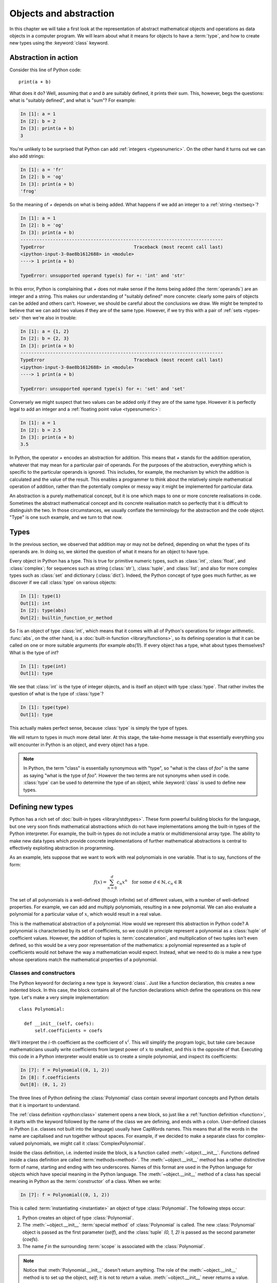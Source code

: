 .. _objects:

Objects and abstraction
=======================

In this chapter we will take a first look at the representation of
abstract mathematical objects and operations as data objects in a
computer program. We will learn about what it means for objects to have
a :term:`type`, and how to create new types using the :keyword:`class` keyword.

Abstraction in action
---------------------

Consider this line of Python code::
  
  print(a + b)

What does it do? Well, assuming that `a` and `b` are suitably defined, it
prints their sum. This, however, begs the questions: what is "suitably
defined", and what is "sum"? For example:

.. code-block:: ipython3
  
  In [1]: a = 1
  In [2]: b = 2
  In [3]: print(a + b)                                           
  3

You're unlikely to be surprised that Python can add :ref:`integers
<typesnumeric>`. On the other hand it turns out we can also add strings:
  
.. code-block:: ipython3
  
  In [1]: a = 'fr'
  In [2]: b = 'og'
  In [3]: print(a + b)                                              
  'frog'

So the meaning of `+` depends on what is being added. What happens if
we add an integer to a :ref:`string <textseq>`?

.. code-block:: ipython3

  In [1]: a = 1
  In [2]: b = 'og'
  In [3]: print(a + b)
  ---------------------------------------------------------------------------
  TypeError                                 Traceback (most recent call last)
  <ipython-input-3-0ae8b1612688> in <module>
  ----> 1 print(a + b)
  
  TypeError: unsupported operand type(s) for +: 'int' and 'str'

In this error, Python is complaining that `+` does not make sense if
the items being added (the :term:`operands`) are an integer and a
string. This makes our understanding of "suitably defined" more
concrete: clearly some pairs of objects can be added and others
can't. However, we should be careful about the conclusions we draw. We
might be tempted to believe that we can add two values if they are of
the same type. However, if we try this with a pair of :ref:`sets <types-set>` then we're
also in trouble:

.. code-block:: ipython3
  
  In [1]: a = {1, 2}
  In [2]: b = {2, 3}
  In [3]: print(a + b)
  ---------------------------------------------------------------------------
  TypeError                                 Traceback (most recent call last)
  <ipython-input-3-0ae8b1612688> in <module>
  ----> 1 print(a + b)

  TypeError: unsupported operand type(s) for +: 'set' and 'set'
  
Conversely we might suspect that two values can be added only if they are of the same
type. However it is perfectly legal to add an integer and a :ref:`floating
point value <typesnumeric>`:

.. code-block:: ipython3
   
   In [1]: a = 1
   In [2]: b = 2.5
   In [3]: print(a + b)
   3.5

In Python, the operator `+` encodes an abstraction for addition. This means
that `+` stands for the addition operation, whatever that may mean for
a particular pair of operands. For the purposes of the abstraction,
everything which is specific to the particular operands is
ignored. This includes, for example,
the mechanism by which the addition is calculated and the value of the
result. This enables a programmer to think about the relatively simple
mathematical operation of addition, rather than the potentially
complex or messy way it might be implemented for particular data.

.. proof:definition::

   An *abstraction* is a mathematical object with a limited set of
   defined properties. For the purposes of the abstraction, any other
   properties that an object may have are disregarded.

An abstraction is a purely mathematical concept, but it is one which
maps to one or more concrete realisations in code. Sometimes the
abstract mathematical concept and its concrete realisation match so
perfectly that it is difficult to distinguish the two. In those
circumstances, we usually conflate the terminology for the abstraction
and the code object. "Type" is one such example, and we turn to that
now.

Types
-----

In the previous section, we observed that addition may or may not be
defined, depending on what the types of its operands are. In doing so,
we skirted the question of what it means for an object to have
type.

.. proof:definition::

   A *type* or *class* is an abstraction defined by a set of possible values, and
   a set of operators valid for objects of that type.

Every object in Python has a type. This is true for primitive numeric
types, such as :class:`int`, :class:`float`, and :class:`complex`; for sequences such as
string (:class:`str`), :class:`tuple`, and :class:`list`; and also for more complex types
such as :class:`set` and dictionary (:class:`dict`). Indeed, the
Python concept of type goes much further, as we discover if we call
:class:`type` on various objects:

.. code-block:: ipython3

  In [1]: type(1)                                          
  Out[1]: int
  In [2]: type(abs)                                        
  Out[2]: builtin_function_or_method

So `1` is an object of type :class:`int`, which means that it comes with all of
Python's operations for integer arithmetic. :func:`abs`, on the other hand,
is a :doc:`built-in function <library/functions>`, so its defining operation is that it can be
called on one or more suitable arguments (for example `abs(1)`). If
every object has a type, what about types themselves? What is the type
of `int`?

.. code-block:: ipython3
  
  In [1]: type(int)                                        
  Out[1]: type 

We see that :class:`int` is the type of integer objects, and is itself an
object with type :class:`type`. That rather invites the question of what
is the type of :class:`type`?

.. code-block:: ipython3

  In [1]: type(type)                                       
  Out[1]: type

This actually makes perfect sense, because :class:`type` is simply the
type of types.

We will return to types in much more detail later. At this stage, the
take-home message is that essentially everything you will encounter in
Python is an object, and every object has a type.

.. note::

   In Python, the term
   "class" is essentially synonymous with "type", so "what is the class
   of `foo`" is the same as saying "what is the type of `foo`". However
   the two terms are not synonyms when used in code. :class:`type` can be
   used to determine the type of an object, while :keyword:`class` is
   used to define new types.


Defining new types
------------------

.. details:: Video: a first class

    .. vimeo:: 488143930

    .. only:: html

        Imperial students can also `watch this video on Panopto
        <https://imperial.cloud.panopto.eu/Panopto/Pages/Viewer.aspx?id=f8b07554-16ea-47b8-bf19-ac8a010af0f6>`__

Python has a rich set of :doc:`built-in types
<library/stdtypes>`. These form powerful building blocks for the
language, but one very soon finds mathematical abstractions which do
not have implementations among the built-in types of the Python
interpreter. For example, the built-in types do not include a matrix
or multidimensional array type. The ability to make new data types
which provide concrete implementations of further mathematical
abstractions is central to effectively exploiting abstraction in
programming.

As an example, lets suppose that we want to work with real polynomials in
one variable. That is to say, functions of the form:

.. math::

   f(x) = \sum_{n=0}^d c_n x^n \quad \textrm{for some } d\in
   \mathbb{N}, c_n \in \mathbb{R}

The set of all polynomials is a well-defined (though infinite) set of
different values, with a number of well-defined properties. For
example, we can add and multiply polynomials, resulting in a new
polynomial. We can also evaluate a polynomial for a particular value
of :math:`x`, which would result in a real value.

This is the mathematical abstraction of a polynomial. How would we
represent this abstraction in Python code? A polynomial is
characterised by its set of coefficients, so we could in principle
represent a polynomial as a :class:`tuple` of coefficient
values. However, the addition of tuples is :term:`concatenation`, and
multiplication of two tuples isn't even defined, so this would be a
very poor representation of the mathematics: a polynomial represented
as a tuple of coefficients would not behave the way a mathematician
would expect. Instead, what we need to do is make a new type whose
operations match the mathematical properties of a polynomial.

Classes and constructors
........................

The Python keyword for declaring a new type is
:keyword:`class`. Just like a function declaration, this creates a new
indented block. In this case, the block contains all of the function
declarations which define the operations on this new type. Let's make
a very simple implementation::

  class Polynomial:

    def __init__(self, coefs):
        self.coefficients = coefs

We'll interpret the :math:`i`-th coefficient as the coefficient of :math:`x^i`.
This will simplify the program logic, but take care because mathematicians
usually write coefficients from largest power of :math:`x` to smallest, and this
is the opposite of that. Executing this code in a Python interpreter would enable us to create
a simple polynomial, and inspect its coefficients:

.. code-block:: ipython3

   In [7]: f = Polynomial((0, 1, 2))
   In [8]: f.coefficients
   Out[8]: (0, 1, 2)

The three lines of Python defining the :class:`Polynomial` class contain
several important concepts and Python details that it is important to
understand.

The :ref:`class definition <python:class>` statement opens a new block, so
just like a :ref:`function definition <function>`, it starts with
the keyword followed by the name of the class we are defining, and
ends with a colon. User-defined classes in Python (i.e. classes not
built into the language) usually have CapWords names. This means
that all the words in the name are capitalised and run together without spaces. For
example, if we decided to make a separate class for complex-valued
polynomials, we might call it :class:`ComplexPolynomial`.

Inside the class definition, i.e. indented inside the block, is a
function called :meth:`~object.__init__`. Functions defined inside a class
definition are called :term:`methods<method>`. The :meth:`~object.__init__` method has a
rather distinctive form of name, starting and ending with two
underscores. Names of this format are used in the Python language for
objects which have special meaning in the Python language. The
:meth:`~object.__init__` method of a class has special meaning in Python as
the :term:`constructor` of a class. When we write:

.. code-block:: ipython3

   In [7]: f = Polynomial((0, 1, 2))

This is called :term:`instantiating <instantiate>` an object of type
:class:`Polynomial`. The following steps occur:

1. Python creates an object of type :class:`Polynomial`.
2. The :meth:`~object.__init__` :term:`special method` of :class:`Polynomial`
   is called. The new :class:`Polynomial` object is passed as the
   first parameter (`self`), and the :class:`tuple` `(0, 1, 2)` is passed
   as the second parameter (`coefs`).
3. The name `f` in the surrounding :term:`scope` is associated with the
   :class:`Polynomial`.

.. note::

    Notice that :meth:`Polynomial.__init__` doesn't return anything. The role
    of the :meth:`~object.__init__` method is to set up the object, `self`; it
    is not to return a value. :meth:`~object.__init__` never returns a value.

Attributes
..........

Let's now look at what happened inside the :meth:`~object.__init__` method. We
have just one line::

  self.coefficients = coefs

Remember that `self` is the object we are setting up, and `coefs` is the
other parameter to :meth:`~object.__init__`. This line of code creates a new
name inside this :class:`Polynomial` object, called
`coefficients`, and associates this new name with the object passed as
the argument to the :class:`Polynomial` constructor. Names such as
this are called :term:`attributes<attribute>`. We create an attribute
just by assigning to it, and we can then read back the attribute using
the same syntax, which is what we did here:

.. code-block:: ipython3

   In [8]: f.coefficients
   Out[8]: (0, 1, 2)

Attributes can be given any name which is allowed for a Python name in general -
which is to say sequences of letters, numbers and underscores starting with a
letter or an underscore. Special significance attaches to names starting with an
underscore, so these should be avoided in your own names unless you intend to
create a private attribute.

Methods
.......

.. details:: Video: defining methods

    .. vimeo:: 488273256

    .. only:: html

        Imperial students can also `watch this video on Panopto
        <https://imperial.cloud.panopto.eu/Panopto/Pages/Viewer.aspx?id=613249ca-71b8-4f3b-8db9-ac8a0166aa42>`__

We have already met the :term:`special method` :meth:`~object.__init__`,
which defines the class constructor. A much more typical case is an
ordinary method, without a special underscore name. For example,
suppose we wish to be able to access the degree of a polynomial, then
we might add a :meth:`degree` method to our class::

  class Polynomial:

    def __init__(self, coefs):
        self.coefficients = coefs

    def degree(self):
        return len(self.coefficients) - 1

Observe that the new method is indented inside the :keyword:`class`
block at the same level as the :meth:`~object.__init__` method. Observe also
that it too takes `self` as its first parameter. A key difference from
the :meth:`~object.__init__` method is that :meth:`degree` now returns a
value, as most functions do. We can now use our new method to recover
the degree of our polynomial.

.. code-block:: ipython3

   In [1]: f = Polynomial((0, 1, 2))
   In [2]: f.degree()
   Out[2]: 2

To clarify the role of the `self` parameter it helps to understand
that `f.degree()` is just a short way of writing
`Polynomial.degree(f)`. Like attributes, methods can have any allowed Python
name. Attributes and methods on an object form part of the same
:term:`namespace`, so you can't have an attribute and a method with the same
name. If you try, then the name will be overwritten with whichever was defined
later, and the attribute or method defined first will no longer be accessible
under that name. This is unlikely to be what you wanted.

.. note::

   The object itself is always passed as the first argument to a :term:`method`.
   Technically, it is possible to name the first parameter any legal Python
   name, but there is a **very** strong convention that the first parameter to
   any :term:`instance method` is called `self`. **Never, ever** name this
   parameter anything other than `self`, or you will confuse every Python
   programmer who reads your code!

String representations of objects
.................................

.. details:: Video: printing classes

    .. vimeo:: 488275072

    .. only:: html

        Imperial students can also `watch this video on Panopto
        <https://imperial.cloud.panopto.eu/Panopto/Pages/Viewer.aspx?id=b30db20c-1224-41b7-a5f2-ac8a01680608>`__


Remember that a key reason for defining new classes is to enable users
to reason about the resulting objects at a higher mathematical level. An
important aid to the user in doing this is to be able to look at the
object. What happens if we print a :class:`Polynomial`?

.. code-block:: ipython3

   In [1]: f = Polynomial((0, 1, 2))
   In [2]: print(f)
   <Polynomial object at 0x104960dd0>

This is less than useful. By default, Python just prints the class of
the object and the memory address at which this particular object is
stored. This is, however, not so surprising if we think about the
situation in a little more depth. How was Python supposed to know what
sort of string representation makes sense for this object? We will
have to tell it.

The way we do so is using another :term:`special method`. The special
method name for the human readable string representation of an object is
:meth:`~object.__str__`. It takes no arguments other than the object itself.
:numref:`polynomial_str` provides one possible implementation of this method.

.. code-block:: python3
    :linenos:
    :caption: An implementation of the string representation of a
        :class:`Polynomial`. This takes into account the usual conventions for
        writing polynomials, including writing the highest degree terms first, and
        omitting zero terms and unit coefficients.
    :name: polynomial_str

    def __str__(self):

        coefs = self.coefficients
        terms = []

        # Degree 0 and 1 terms conventionally have different representation.
        if coefs[0]:
            terms.append(str(coefs[0]))
        if self.degree() > 0 and coefs[1]:
            terms.append(f"{coefs[1]}x")

        # Remaining terms look like cx^d, though factors of 1 are dropped.
        terms += [f"{'' if c == 1 else c}x^{d}"
                  for d, c in enumerate(coefs[2:], start=2) if c]

        # Sum polynomial terms from high to low exponent.
        return " + ".join(reversed(terms)) or "0"

This somewhat longer piece of code results from the fact that the
linear and constant terms in a polynomial are usually represented
slightly differently from the higher-order terms. Having added this
new method to our class, we can now observe the result:
      
.. code-block:: ipython3

      In [2]: f = Polynomial((1, 2, 0, 1, 5))
      In [3]: print(f)
      5x^4 + x^3 + 2x + 1
   
In fact, Python provides not one, but two :term:`special
methods<special method>` which convert an object to a
string. :meth:`~object.__str__` is called by :func:`print` and also by
:class:`str`. Its role is to provide the string representation which
is best understood by humans. In mathematical code, this will usually
be the mathematical notation for the object. In contrast, the
:meth:`~object.__repr__` method  is called by :func:`repr` and also provides
the default string representation printed out by the Python command
line. By convention, :meth:`~object.__repr__` should return a string which a
user might type in order to recreate the object. For example::

  def __repr__(self):
      return type(self).__name__ + "(" + repr(self.coefficients) + ")"

`type(self).__name__` simply evaluates to the class name, in this case
`Polynomial`. This is better than hard-coding the class name because, as we will
see in :numref:`week %s <inheritance>`, this implementation of
:meth:`~object.__repr__` might well end up being inherited by a class with a
different name. Notice that in order to help ensure consistency of
representations we call :func:`repr` on the coefficients in this case, whereas
in the :meth:`~object.__str__` method we called :class:`str`.

We can now observe the difference in the result:

.. code-block:: ipython3

   In [2]: f = Polynomial((1, 2, 0, 4, 5))                                                                                
   In [3]: f                                                                                                          
   Out[3]: Polynomial((1, 2, 0, 4, 5))

.. _object_equality:

Object equality
...............

.. details:: Video: object equality and test driven development

    .. vimeo:: 488981397

    .. only:: html

        Imperial students can also `watch this video on Panopto
        <https://imperial.cloud.panopto.eu/Panopto/Pages/Viewer.aspx?id=821e53ec-d2c8-43a6-bb16-ac8c01045f31>`__

When are two objects equal? For built-in types Python has equality rules which
broadly match the mathematical identities that you might expect. For example,
two numbers of different types are equal if their numerical value is equal:

.. code-block:: ipython3

    In [1]: 2 == 2.0
    Out[1]: True

    In [2]: 2.0 == 2+0j
    Out[2]: True

Similarly, intrinsic sequence types are equal when their contents are equal:

.. code-block:: ipython3

    In [3]: (0, 1, "f") == (0., 1+0j, 'f')
    Out[3]: True

    In [4]: (0, 1, "f") == (0., 1+0j, 'g')
    Out[4]: False

    In [5]: (0, 1, "f") == (0., 1+0j)
    Out[5]: False

This mathematically pleasing state of affairs doesn't, however, automatically
carry over to new classes. We might expect that two identically defined
polynomials might compare equal:

.. code-block:: ipython3

    In [6]: from example_code.polynomial import Polynomial

    In [7]: a = Polynomial((1, 0, 1))

    In [8]: b = Polynomial((1, 0, 1))

    In [9]: a == b
    Out[9]: False

The reason for this is obvious when one thinks about it: Python has no way to
know when two instances of a new class should be considered equal. Instead, it
falls back to comparing the unique identity of every object. This is accessible
using the built-in function :func:`id`:

.. code-block:: ipython3

    In [10]: id(a)
    Out[10]: 4487083344

    In [11]: id(b)
    Out[11]: 4488256096

This is a perfectly well-defined equality operator, but not a very
mathematically useful one. Fortunately, Python allows us to define a more useful
equality operator using the :meth:`~object.__eq__` :term:`special method`. This
takes the current object and the object it is being compared to, and returns
:data:`True` or :data:`False` depending on whether the objects should be
considered equal. When we write `a == b` in Python, what actually happens is
`a.__eq__(b)`.

A basic implementation of :meth:`~object.__eq__` that checks that the other
object is a :class:`~example-code.polynomials.Polynomial` with the same
coefficients is:

.. code-block:: python3

    def __eq__(self, other):
        return isinstance(other, Polynomial) and \
            self.coefficients == other.coefficients

Equipped with this method, :class:`~example-code.polynomials.Polynomial`
equality now behaves as we might expect.

.. code-block:: ipython3

    In [1]: from example_code.polynomial import Polynomial

    In [2]: a = Polynomial((1, 0, 1))

    In [3]: b = Polynomial((1, 0, 1))

    In [4]: a == b
    Out[4]: True

.. _object_arithmetic:

Defining arithmetic options on objects
......................................

.. details:: Video: polynomial addition.

    .. vimeo:: 489009900

    .. only:: html

        Imperial students can also `watch this video on Panopto
        <https://imperial.cloud.panopto.eu/Panopto/Pages/Viewer.aspx?id=727c5b9a-bf61-480e-912e-ac8c01045f09>`__

It's all very well to be able to compare our polynomial objects, but
we won't really have captured the mathematical abstraction involved
unless we have at least some mathematical operations. We have already
observed that objects of some classes can be added. Is this true for
:class:`Polynomial`\s? 

.. code-block:: ipython3

   In [2]: a = Polynomial((1, 0))   

   In [3]: b = Polynomial((1,))     

   In [4]: a + b                                                                                                      
   ---------------------------------------------------------------------------
   TypeError                                 Traceback (most recent call last)
   <ipython-input-4-bd58363a63fc> in <module>
   ----> 1 a + b

   TypeError: unsupported operand type(s) for +: 'Polynomial' and 'Polynomial'

Of course, once again this is not so surprising since we haven't
defined what addition of polynomials should mean. The :term:`special
method` which defines addition is :meth:`~object.__add__`. It takes the
object itself and another object and returns their sum. That is,    
when you write `a + b` in Python, then what actually happens is
`a.__add__(b)`. 

Before we define our addition method, we first need to consider what
other objects it might make sense to add to a polynomial. Obviously, we
should be able to add two polynomials, but it also makes sense to add
a number to a polynomial. In either case, the result will be a new
polynomial, with coefficients equal to the sum of those of the
summands.

We also need to do something in the case where a user attempts to add to a
polynomial a value for which the operation makes no sense. For example, a user
might accidentally attempt to add a string to a polynomial. In this case, the
Python language specification requires that we return the special value
:obj:`NotImplemented`. Differentiating between the types of operands requires
two more Python features we have not yet met. One of these is the built in
function :func:`isinstance`, which tests whether an object is an instance of a
class. The other is the class :class:`~numbers.Number`, which we import from
the built-in :mod:`numbers` module. All Python numbers are instances of
:class:`~numbers.Number` so this provides a mechanism for checking whether the
other operand is a number. We will consider :func:`isinstance` and
:class:`~numbers.Number` in more detail when we look at :ref:`inheritance
<inheritance>` and :ref:`abstract base classes <abstract_base_classes>`.

Putting all this together, :numref:`polynomial_add` defines polynomial addition.

.. code-block:: ipython3
    :linenos:
    :caption: An implementation of addition for :class:`Polynomial`.
    :name: polynomial_add

    def __add__(self, other):
        if isinstance(other, Number):
            return Polynomial((self.coefficients[0] + other,)
                              + self.coefficients[1:])

        elif isinstance(other, Polynomial):
            # Work out how many coefficient places the two polynomials have in
            # common.
            common = min(self.degree(), other.degree()) + 1
            # Sum the common coefficient positions.
            coefs = tuple(a + b for a, b in zip(self.coefficients[:common],
                                                other.coefficients[:common]))

            # Append the high degree coefficients from the higher degree
            # summand.
            coefs += self.coefficients[common:] + other.coefficients[common:]

            return Polynomial(coefs)

        else:
            return NotImplemented

Notice that we create a new :class:`Polynomial` object for the result
each time: the sum of two polynomials is a different polynomial, it
doesn't modify either polynomial in place.

Let's try our new addition functionality in action:

.. code-block:: ipython3
   
   In [2]: a = Polynomial((1, 2, 0, 1))

   In [3]: print(a)                                                                                                   
   x^3 + 2x + 1

   In [4]: b = Polynomial((0, 1))      

   In [5]: print(b)
   x + 1

   In [6]: print(a + b)                                                                                               
   x^3 + 3x + 1

   In [7]: print(a + 1)                                                                                               
   x^3 + 2x + 2

   In [8]: print(1 + a)                                                                                               
   ---------------------------------------------------------------------------
   TypeError                                 Traceback (most recent call last)
   <ipython-input-8-a42ff1c9a542> in <module>
   ----> 1 print(1 + a)
   
   TypeError: unsupported operand type(s) for +: 'int' and 'Polynomial'

So, everything proceeds as expected until we try to add a
:class:`Polynomial` to an integer. What happened? Remember that
`1 + a` causes Python to call `int.__add__(1, a)`. What does that do?:

.. code-block:: ipython3
    
    In [9]: int.__add__(1, a)        
    Out[9]: NotImplemented

Naturally, Python's inbuilt :class:`int` type knows nothing about our
new :class:`Polynomial` class, so when we ask it to do the addition,
it returns :obj:`NotImplemented`. We could, however, tell
:class:`Polynomial` how to be added to an :class:`int`, and Python
provides a mechanism for this. If the :meth:`~object.__add__` of the left hand
operand of `+` returns :obj:`NotImplemented`, then Python tries the
reverse addition method, called :meth:`~object.__radd__`, on the right hand
operand. Because we know that polynomial addition is commutative,
we can define this very easily::

    def __radd__(self, other):
        return self + other

With our newly enhanced :class:`Polynomial` class, we can revisit the
previously problematic operation:

.. code-block:: ipython3
   
   In [2]: a = Polynomial((1, 2, 0, 1))

   In [3]: print(1 + a)                                                                                               
   x^3 + 2x + 2

Of course, addition is not the only arithmetic operator one might wish
to overload. A fully featured polynomial class will, at the very
minimum, need subtraction, multiplication (by a scalar or another
polynomial) and exponentiation by an integer power. The combination of
these, and particularly exponentiation, would allow the user to define
new polynomials in a particularly natural way, using Python's
intrinsic operators:

.. code-block:: ipython3

   In [1]: x = Polynomial((0, 1))

   In [2]: print(x)
   x

   In [3]: p = x**3 + 2*x + 2

   In [4]: p
   Polynomial((2, 2, 0, 1))

The :term:`special method` names for further arithmetic operators are
given :ref:`in the Python documentation <numeric-types>`. The
implementation of multiplication, exponentiation, and subtraction for
the :class:`Polynomial` class is left as an exercise.

Creating objects that act like functions
........................................

From a mathematical perspective, a real polynomial is a function. That is
to say, if:

.. math::

   f = x^2 + 2x + 1

then for any real :math:`x`, :math:`f(x)` is defined and is a real
number. We already know from the example of :func:`abs`, above, that
Python functions are objects. However, our challenge is the converse of
this: we have :class:`Polynomial` objects which we would like to be
able to call like functions. The solution to our challenge is that
calling a function is an operation on an object similar to addition,
and Python provides another :term:`special method` name for
this. `f(x)` is mapped to `f.__call__(x)`, so any Python object with a
:meth:`~object.__call__` method behaves like a function, and any class
defining a :meth:`~object.__call__` method in effect defines a new type of
function.

Encapsulation
-------------

The property that objects have of bundling up data and methods in a
more-or-less opaque object with which other code can interact without
concerning itself with the internal details of the object is called
:term:`encapsulation`. Encapsulation is one of the core concepts in
object-oriented programming. In particular, encapsulation is key to
creating single objects representing high level mathematical
abstractions whose concrete realisation in code may require many
pieces of data and a large number of complex functions.
   
Glossary
--------

 .. glossary::
    :sorted:

    abstraction
        A mathematical concept with a limited set of defined
        properties. For the purposes of the abstraction, any other
        properties that an object may have are disregarded.

    attribute
        A value encapsulated in another object, such as a
        :term:`class`. Attributes are accessed using dot syntax, so if
        `b` is an attribute of `a` then its value is accessed using the
        syntax `a.b`. :term:`Methods <method>` are a special case of attributes.

    class
    type
        An abstraction defined by a set of possible values, and a set
        of operators valid for objects of that type. :keyword:`Class
        <class>` and :class:`type` are essentially synonymous, though
        the two words have different roles in Python code.

    concatenation
        The combination of two :ref:`sequences <typesseq>` by creating a new sequence containing
        all of the items in the first sequence, followed by all of the items in
        the second sequence. For example `(1, 2) + (3, 4)` is `(1, 2, 3, 4)`. 

    constructor
        The :meth:`~object.__init__` method of a :term:`class`. The constructor
        is passed the new object as its first argument (`self`) and is
        responsible for setting up the object. The constructor modifies
        `self` in place: constructors never return a value.

    data attribute
        An :term:`attribute` which is not a :term:`method`. As the name
        suggests, these are used to store data in an object.

    encapsulation
        The bundling up of attributes and methods into an object which
        can be dealt with as a single unit.

    infix operator
        A mathematical operator whose symbol is written between its :term:`operands`.
        Examples include addition, subtraction, division and multiplication. 

    instance
        An object of a particular class. `a` is an instance of
        :class:`MyClass` means that `a` has class `MyClass`. We will
        return to this concept when we learn about :ref:`inheritance <inheritance>`.

    instantiate
        To create an :term:`instance` of a :term:`class` by
        calling its :term:`constructor`.
       
    method
    instance method
        A function defined within a :term:`class`. If `a` is an
        instance of :class:`MyClass`, and :class:`MyClass` has a :meth:`foo` method then
        `a.foo()` is equivalent to `MyClass.foo(a)`. The first parameter
        of an instance method is always named `self`.

    operands
        The input values to an operator. For example the operands to `+` are the
        numbers being added (the summands), while the operands to exponentiation
        are the base and exponent.

    pseudocode
        A description of an algorithm given in the form of a computer
        program but without conforming to the rules of a particular
        programming language, and employing mathematical notation or
        plain text to express the algorithm in a human-readable form.

    special method
    magic method
        A method which has special meaning in the Python
        language. Special method names are used to define operations on
        a :term:`class` such as arithmetic operators, indexing, or the
        class :term:`constructor`. Special methods have names starting and ending
        with a double underscore (`__`). See :ref:`the Python documentation
        <specialnames>` for a technical description. Special methods
        are sometimes informally called "magic methods".

Exercises
---------

.. only:: html

   .. panels::
       :card: quiz shadow

       .. link-button:: https://bb.imperial.ac.uk/webapps/assessment/take/launchAssessment.jsp?course_id=_25965_1&content_id=_2054444_1
           :text: This week's quiz
           :classes: stretched-link 


Obtain the `skeleton code for these exercises from GitHub Classroom <https://classroom.github.com/a/mElLR0AD>`__. 
The skeleton code contains a :mod:`polynomial` package with a version of 
the :class:`Polynomial` class.

.. proof:exercise::

    Implement the following operations on the :class:`Polynomial` class. 

    1. Subtraction (:meth:`~object.__sub__` and :meth:`~object.__rsub__`).
    2. Multiplication by another polynomial, and by a scalar
       (:meth:`~object.__mul__` and :meth:`~object.__rmul__`).
    3. Exponentiation by a positive integer power (:meth:`~object.__pow__`). It
       may be useful to know that all integers are instances of
       :class:`numbers.Integral`.
    4. Polynomial evaluation at a scalar value (:meth:`~object.__call__`).

    .. note::

        Don't forget to commit and push your changes, and make sure that the
        tests pass on GitHub!

.. proof:exercise::

    Define a function `derivative` in :file:`polynomials.py` which takes a
    :class:`Polynomial` and returns a new :class:`Polynomial` which is its
    derivative. Also define a :meth:`dx` method on the :class:`Polynomial` class
    which returns the derivative of that :class:`Polynomial`. Rather than
    duplicating code, you should implement the function by calling the method.

.. proof:exercise::

    Inside the exercise repository for this week, create a new :mod:`shape`
    package containing a :mod:`circle` module. 
    
    1. Create a :class:`Circle` class
       whose :term:`constructor` takes two user parameters, `centre` and `radius`.
       `centre` should be a length 2 sequence containing the two-dimensional
       coordinates of the centre, while `radius` is the radius of the circle.
    2. Add an :ref:`import <modules>` statement to :file:`shape/__init__.py` so
       that the following code works:

       .. code-block:: python3

          from shape import Circle
    
    3. Implement the :meth:`~object.__contains__` :term:`special method` on the
       :class:`Circle` class so that it returns `True` if a point (represented
       by a length 2 sequence of coordinates) lies inside the circle. For
       example, the following code should print `True`.

       .. code-block:: python3

          from shape import Circle
          c = Circle((1., 0.), 2)
          print((0.5, 0.5) in c)

.. proof:exercise::

    Make the :mod:`circle` and :mod:`polynomial` packages installable. As with
    last week's exercise, pytest can't test this so you'll need to push to
    GitHub and check that the autograding tests pass there.

        